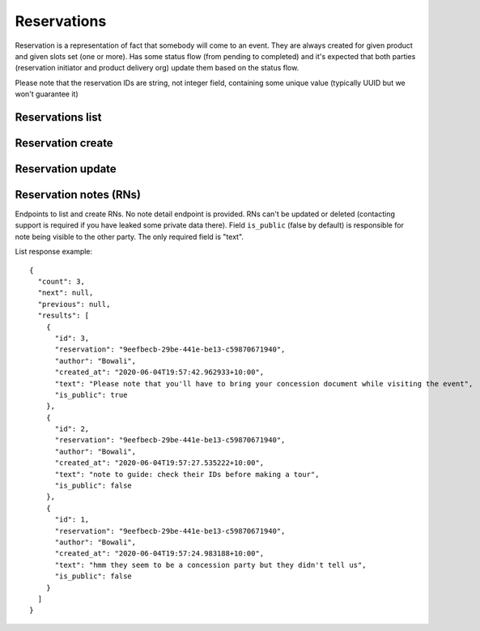 Reservations
============

Reservation is a representation of fact that somebody will come to an event.
They are always created for given product and given slots set (one or more).
Has some status flow (from pending to completed) and it's expected
that both parties (reservation initiator and product delivery org)
update them based on the status flow.

Please note that the reservation IDs are string, not integer field, containing
some unique value (typically UUID but we won't guarantee it)

Reservations list
-----------------

.. http:get:: /reservations/?from=&until=&park_slug=&product_id=&delivery_org_id=&delivery_org_name=&
.. http:get:: /reservations/created/?from=&until=&park_slug=&product_id=&delivery_org_id=&delivery_org_name=&
.. http:get:: /reservations/received/?from=&until=&park_slug=&product_id=&delivery_org_id=&delivery_org_name=&

    Return full list of all reservations visible to the current user.
    Filters are applied. Reservations are rendered quite deep for convenience.
    Use created/received sub-urls to look at the situation from the different
    parties point of view: agent making reservatins for client and the
    amentity owner handling reservations and working to meet all the people
    coming to see it.

    Please note that reservation object has informational readonly fields start_time
    and end_time; you can't update them and they are filled automatically from the first
    slot start time and the last slot end time respectively, reflecting the full
    time period of traveller visiting the event. The date filters work based on these
    fields (so only reservations which are active for the filtering period are returned). Default "from" value is today, "until" is some date in the far future.

    Response example::

      {
        "count": 1,
        "next": null,
        "previous": null,
        "results": [
          {
            "id": "9eefbecb-29be-441e-be13-c59870671940",
            "product": {
              "id": 2,
              "type": "park",
              "park": "kakadu",
              "delivery_org": "Bowali",
              "name": "Naidoc Week",
              "short_description": "",
              "image": "http://localhost:8000/media/products_images/ObQOeL8uJqY.jpg",
              "contact": "",
              "unit": "person",
              "cost_per_unit": "6.00"
            },
            "slots": [
              {
                "id": 1,
                "start_time": "2020-05-28T12:00:00+10:00",
                "end_time": "2020-05-28T13:00:00+10:00",
                "max_units": 2,
                "reserved_units": 1
              },
              {
                "id": 2,
                "start_time": "2020-05-28T17:00:00+10:00",
                "end_time": "2020-05-28T18:00:00+10:00",
                "max_units": 1,
                "reserved_units": 1
              }
            ],
            "agent": "Australian trade corp",
            "units": 1,
            "customer": null,
            "created_at": "2020-05-28T21:14:05+10:00",
            "status": "accepted",
            "start_time": "2020-05-28T12:00:00+10:00",
            "end_time": "2020-05-28T18:00:00+10:00"
          }
        ]
      }


Reservation create
------------------

.. http:post:: /reservations/

  .. code-block:: gherkin

    As an agent
    I need to create reservation for my clients
    So the delivery organisation is aware that they will come

  The request example::

    {
      "product_id": 1,
      "slots": [1, 2, 3],
      "units": 1,
      "customer": {
        "name": "st. Martin's school"
      }
    }

  The "agent" field will be assigned automatically to the user's organisation.
  Response will contain the sent data + all other fields
  (some of them filled automatically, some of them empty).

  "Customer" field is not much defined currently but will contain some data
  useful for both parties to identify the coming people. Please come to us with
  your requirements for that field if you need something specific here.

  The original agent (booking creator) and the product delivery organisation
  will be able to update it (change status, provide more details, etc).

  When placing the reservation, for cases when some space(s) assigned, the space
  reservation will be performed as well transparently to user (if success) or
  error about space busy will be raised (if failed).


Reservation update
------------------

.. http:patch:: /reservations/{reservation_id}/

  Request::

    {"field1": "value1", ...}

  Validations are applied.

  Some common use-cases:

  * delivery org: accept reservation - update status to "accepted"
  * delivery org: deny reservation - update status to "denied" (with some note probably)
  * delivery org: finaize booking after fulfillment (status="completed")
  * agent: request reservation cancellation (status="cancellation_requested")
  * delivery_org: confirm reservation cancellation (status="cancelled")


Reservation notes (RNs)
-----------------------

Endpoints to list and create RNs. No note detail endpoint is provided. RNs
can't be updated or deleted (contacting support is required if you have leaked
some private data there). Field ``is_public`` (false by default) is responsible for
note being visible to the other party. The only required field is "text".

.. http:get:: /reservations/{reservation_id}/notes/
.. http:post:: /reservations/{reservation_id}/notes/


List response example::

  {
    "count": 3,
    "next": null,
    "previous": null,
    "results": [
      {
        "id": 3,
        "reservation": "9eefbecb-29be-441e-be13-c59870671940",
        "author": "Bowali",
        "created_at": "2020-06-04T19:57:42.962933+10:00",
        "text": "Please note that you'll have to bring your concession document while visiting the event",
        "is_public": true
      },
      {
        "id": 2,
        "reservation": "9eefbecb-29be-441e-be13-c59870671940",
        "author": "Bowali",
        "created_at": "2020-06-04T19:57:27.535222+10:00",
        "text": "note to guide: check their IDs before making a tour",
        "is_public": false
      },
      {
        "id": 1,
        "reservation": "9eefbecb-29be-441e-be13-c59870671940",
        "author": "Bowali",
        "created_at": "2020-06-04T19:57:24.983188+10:00",
        "text": "hmm they seem to be a concession party but they didn't tell us",
        "is_public": false
      }
    ]
  }
